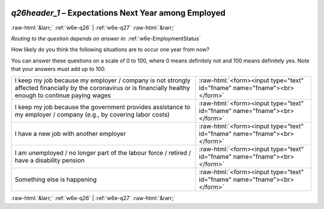 .. _w6e-q26header_1: 

 
 .. role:: raw-html(raw) 
        :format: html 
 
`q26header_1` – Expectations Next Year among Employed
=================================================================== 


:raw-html:`&larr;` :ref:`w6e-q26` | :ref:`w6e-q27` :raw-html:`&rarr;` 
 
*Routing to the question depends on answer in:* :ref:`w6e-EmploymentStatus` 

How likely do you think the following situations are to occur one year from now?

You can answer these questions on a scale of 0 to 100, where 0 means definitely not and 100 means definitely yes. Note that your answers must add up to 100.
 
.. csv-table:: 
   :delim: | 
 
           I keep my job because my employer / company is not strongly affected financially by the coronavirus or is financially healthy enough to continue paying wages | :raw-html:`<form><input type="text" id="fname" name="fname"><br></form>` 
           I keep my job because the government provides assistance to my employer / company (e.g., by covering labor costs) | :raw-html:`<form><input type="text" id="fname" name="fname"><br></form>` 
           I have a new job with another employer | :raw-html:`<form><input type="text" id="fname" name="fname"><br></form>` 
            I am unemployed / no longer part of the labour force / retired / have a disability pension | :raw-html:`<form><input type="text" id="fname" name="fname"><br></form>` 
           Something else is happening | :raw-html:`<form><input type="text" id="fname" name="fname"><br></form>` 

.. image:: ../_screenshots/w6-q26header_1.png 


:raw-html:`&larr;` :ref:`w6e-q26` | :ref:`w6e-q27` :raw-html:`&rarr;` 
 
